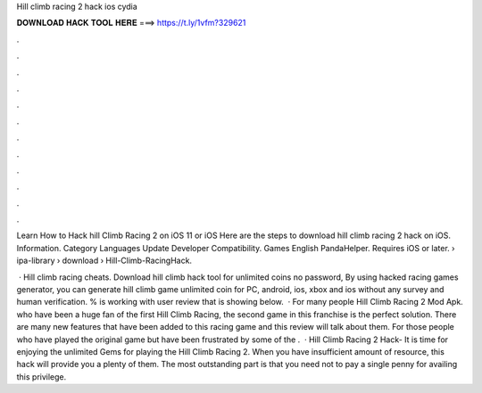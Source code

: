 Hill climb racing 2 hack ios cydia



𝐃𝐎𝐖𝐍𝐋𝐎𝐀𝐃 𝐇𝐀𝐂𝐊 𝐓𝐎𝐎𝐋 𝐇𝐄𝐑𝐄 ===> https://t.ly/1vfm?329621



.



.



.



.



.



.



.



.



.



.



.



.

Learn How to Hack hill Climb Racing 2 on iOS 11 or iOS Here are the steps to download hill climb racing 2 hack on iOS. Information. Category Languages Update Developer Compatibility. Games English PandaHelper. Requires iOS or later.  › ipa-library › download › Hill-Climb-RacingHack.

 · Hill climb racing cheats. Download hill climb hack tool for unlimited coins no password, By using hacked racing games generator, you can generate hill climb game unlimited coin for PC, android, ios, xbox and ios without any survey and human verification. % is working with user review that is showing below.  · For many people Hill Climb Racing 2 Mod Apk. who have been a huge fan of the first Hill Climb Racing, the second game in this franchise is the perfect solution. There are many new features that have been added to this racing game and this review will talk about them. For those people who have played the original game but have been frustrated by some of the .  · Hill Climb Racing 2 Hack- It is time for enjoying the unlimited Gems for playing the Hill Climb Racing 2. When you have insufficient amount of resource, this hack will provide you a plenty of them. The most outstanding part is that you need not to pay a single penny for availing this privilege.
